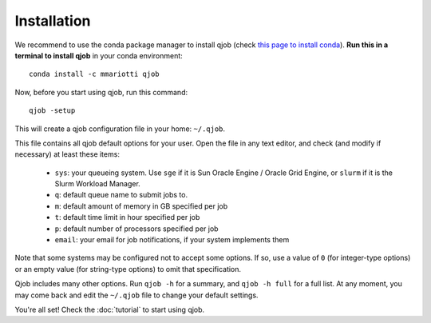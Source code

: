 Installation
------------

We recommend to use the conda package manager to install qjob
(check `this page to install conda <https://docs.conda.io/en/latest/miniconda.html>`_).
**Run this in a terminal to install qjob** in your conda environment::

    conda install -c mmariotti qjob

Now, before you start using qjob, run this command::

    qjob -setup

This will create a qjob configuration file in your home: ``~/.qjob``.
    
This file contains all qjob default options for your user.
Open the file in any text editor, and check (and modify if necessary) at least these items:

  - ``sys``: your queueing system. Use ``sge`` if it is Sun Oracle Engine / Oracle Grid Engine,
    or ``slurm`` if it is the Slurm Workload Manager.
  - ``q``: default queue name to submit jobs to.
  - ``m``: default amount of memory in GB specified per job
  - ``t``: default time limit in hour specified per job
  - ``p``: default number of processors specified per job
  - ``email``: your email for job notifications, if your system implements them

Note that some systems may be configured not to accept some options. If so, use a value of ``0``
(for integer-type options) or an empty value (for string-type options) to omit that specification.
    
Qjob includes many other options. Run ``qjob -h`` for a summary, and ``qjob -h full`` for a full list.
At any moment, you may come back and edit the ``~/.qjob`` file to change your default settings.

You're all set! Check the :doc:`tutorial` to start using qjob.

    
